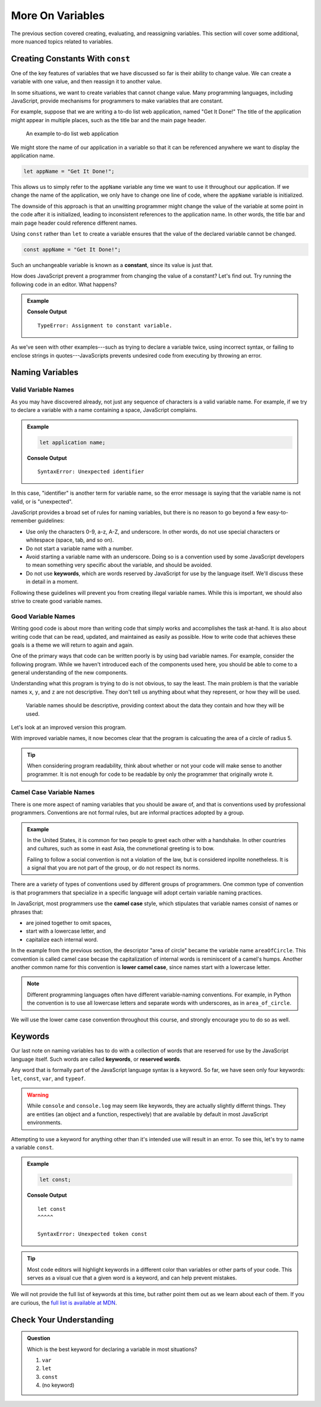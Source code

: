 More On Variables
=================

The previous section covered creating, evaluating, and reassigning variables. This section will cover some additional, more nuanced topics related to variables.

Creating Constants With ``const``
---------------------------------

One of the key features of variables that we have discussed so far is their ability to change value. We can create a variable with one value, and then reassign it to another value.

.. sourcecode:: js
   :linenos:

   let programmingLanguage = "JavaScript";
   programmingLanguage = "Python";

In some situations, we want to create variables that cannot change value. Many programming languages, including JavaScript, provide mechanisms for programmers to make variables that are constant.

For example, suppose that we are writing a to-do list web application, named "Get It Done!" The title of the application might appear in multiple places, such as the title bar and the main page header.

.. figure:: figures/get-it-done.png
   :alt: A to-do list web application with application name in the title bar and main header.
   :height: 300px
   
   An example to-do list web application

We might store the name of our application in a variable so that it can be referenced anywhere we want to display the application name.

.. sourcecode:: js

   let appName = "Get It Done!";

This allows us to simply refer to the ``appName`` variable any time we want to use it throughout our application. If we change the name of the application, we only have to change one line of code, where the ``appName`` variable is initialized. 

The downside of this approach is that an unwitting programmer might change the value of the variable at some point in the code after it is initialized, leading to inconsistent references to the application name. In other words, the title bar and main page header could reference different names.

.. index:: ! const, ! constant

.. index::
   pair: variable; constant

Using ``const`` rather than ``let`` to create a variable ensures that the value of the declared variable cannot be changed.

.. sourcecode:: js

   const appName = "Get It Done!";

Such an unchangeable variable is known as a **constant**, since its value is just that.

How does JavaScript prevent a programmer from changing the value of a constant? Let's find out. Try running the following code in an editor. What happens?

.. admonition:: Example

   .. sourcecode:: js
      :linenos:

      const appName = "Get It Done";
      appName = "Best TODO application Ever!";

   **Console Output**

   :: 

      TypeError: Assignment to constant variable.

As we've seen with other examples---such as trying to declare a variable twice, using incorrect syntax, or failing to enclose strings in quotes---JavaScripts prevents undesired code from executing by throwing an error.

Naming Variables
----------------

Valid Variable Names
^^^^^^^^^^^^^^^^^^^^

As you may have discovered already, not just any sequence of characters is a valid variable name. For example, if we try to declare a variable with a name containing a space, JavaScript complains.

.. admonition:: Example

   .. sourcecode:: js

      let application name;

   **Console Output**

   ::

      SyntaxError: Unexpected identifier

In this case, "identifier" is another term for variable name, so the error message is saying that the variable name is not valid, or is "unexpected".

JavaScript provides a broad set of rules for naming variables, but there is no reason to go beyond a few easy-to-remember guidelines:

.. index:: keywords

- Use only the characters 0-9, a-z, A-Z, and underscore. In other words, do not use special characters or whitespace (space, tab, and so on).
- Do not start a variable name with a number.
- Avoid starting a variable name with an underscore. Doing so is a convention used by some JavaScript developers to mean something very specific about the variable, and should be avoided.
- Do not use **keywords**, which are words reserved by JavaScript for use by the language itself. We'll discuss these in detail in a moment.

Following these guidelines will prevent you from creating illegal variable names. While this is important, we should also strive to create good variable names.

Good Variable Names
^^^^^^^^^^^^^^^^^^^

Writing good code is about more than writing code that simply works and accomplishes the task at-hand. It is also about writing code that can be read, updated, and maintained as easily as possible. How to write code that achieves these goals is a theme we will return to again and again.

One of the primary ways that code can be written poorly is by using bad variable names. For example, consider the following program. While we haven't introduced each of the components used here, you should be able to come to a general understanding of the new components. 

.. sourcecode:: js
   :linenos:

   let x = 5;
   const y = 3.14;
   let z = y * x ** 2;
   console.log(z);

Understanding what this program is trying to do is not obvious, to say the least. The main problem is that the variable names ``x``, ``y``, and ``z`` are not descriptive. They don't tell us anything about what they represent, or how they will be used. 

.. pull-quote:: Variable names should be descriptive, providing context about the data they contain and how they will be used.

Let's look at an improved version this program.

.. sourcecode:: js
   :linenos:

   let radiusOfCircle = 5;
   const pi = 3.14;
   let areaOfCircle = pi * radiusOfCircle ** 2;
   console.log(areaOfCircle);

With improved variable names, it now becomes clear that the program is calcuating the area of a circle of radius 5.

.. tip:: When considering program readability, think about whether or not your code will make sense to another programmer. It is not enough for code to be readable by only the programmer that originally wrote it.

Camel Case Variable Names
^^^^^^^^^^^^^^^^^^^^^^^^^

.. index:: ! lower camel case, ! camel case

.. index::
   pair: variable; naming conventions

There is one more aspect of naming variables that you should be aware of, and that is conventions used by professional programmers. Conventions are not formal rules, but are informal practices adopted by a group.

.. admonition:: Example

   In the United States, it is common for two people to greet each other with a handshake. In other countries and cultures, such as some in east Asia, the convnetional greeting is to bow. 

   Failing to follow a social convention is not a violation of the law, but is considered inpolite nonetheless. It is a signal that you are not part of the group, or do not respect its norms.

There are a variety of types of conventions used by different groups of programmers. One common type of convention is that programmers that specialize in a specific language will adopt certain variable naming practices. 

In JavaScript, most programmers use the **camel case** style, which stipulates that variable names consist of names or phrases that:

- are joined together to omit spaces,
- start with a lowercase letter, and
- capitalize each internal word.

In the example from the previous section, the descriptor "area of circle" became the variable name ``areaOfCircle``. This convention is called camel case becase the capitalization of internal words is reminiscent of a camel's humps. Another another common name for this convention is **lower camel case**, since names start with a lowercase letter.

.. note:: Different programming languages often have different variable-naming conventions. For example, in Python the convention is to use all lowercase letters and separate words with underscores, as in ``area_of_circle``. 

We will use the lower came case convention throughout this course, and strongly encourage you to do so as well.

Keywords
--------

.. index:: ! keywords, ! reserved words

Our last note on naming variables has to do with a collection of words that are reserved for use by the JavaScript language itself. Such words are called **keywords**, or **reserved words**.

Any word that is formally part of the JavaScript language syntax is a keyword. So far, we have seen only four keywords: ``let``, ``const``, ``var``, and ``typeof``.

.. warning:: While ``console`` and ``console.log`` may seem like keywords, they are actually slightly differnt things. They are entities (an object and a function, respectively) that are available by default in most JavaScript environments.

Attempting to use a keyword for anything other than it's intended use will result in an error. To see this, let's try to name a variable ``const``.

.. admonition:: Example

   .. sourcecode:: js

      let const;

   **Console Output**

   ::

      let const
      ^^^^^

      SyntaxError: Unexpected token const

.. tip:: Most code editors will highlight keywords in a different color than variables or other parts of your code. This serves as a visual cue that a given word is a keyword, and can help prevent mistakes.

We will not provide the full list of keywords at this time, but rather point them out as we learn about each of them. If you are curious, the `full list is available at MDN <https://developer.mozilla.org/en-US/docs/Web/JavaScript/Reference/Lexical_grammar#Reserved_keywords_as_of_ECMAScript_2015>`_.

Check Your Understanding
------------------------

.. admonition:: Question

   Which is the best keyword for declaring a variable in most situations?

   #. ``var``
   #. ``let``
   #. ``const``
   #. (no keyword)

